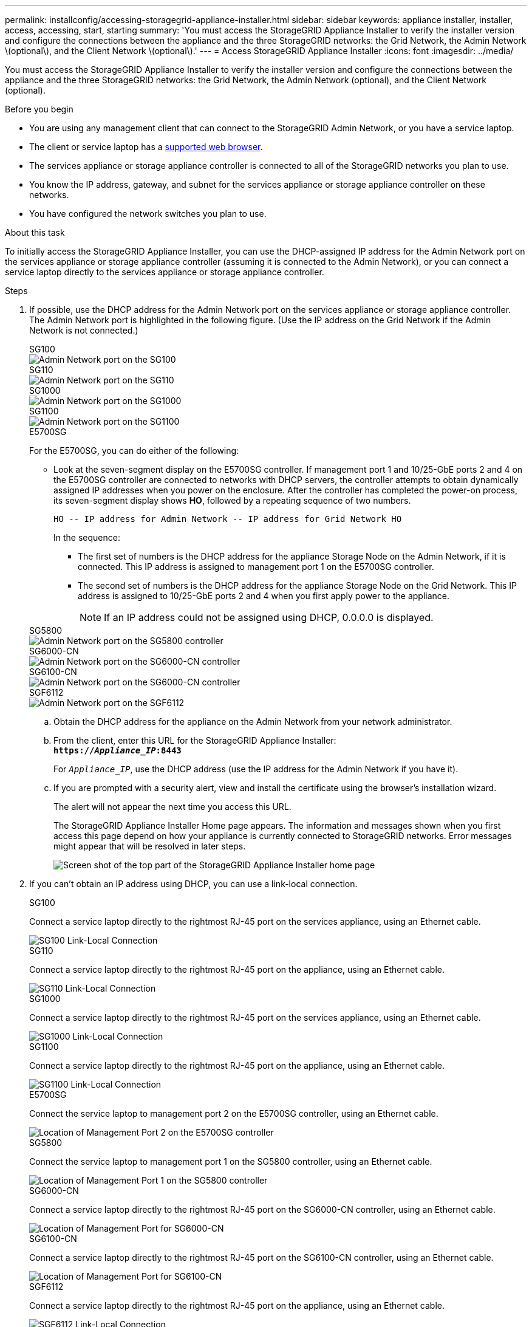 ---
permalink: installconfig/accessing-storagegrid-appliance-installer.html
sidebar: sidebar
keywords: appliance installer, installer, access, accessing, start, starting
summary: 'You must access the StorageGRID Appliance Installer to verify the installer version and configure the connections between the appliance and the three StorageGRID networks: the Grid Network, the Admin Network \(optional\), and the Client Network \(optional\).'
---
= Access StorageGRID Appliance Installer
:icons: font
:imagesdir: ../media/

[.lead]
You must access the StorageGRID Appliance Installer to verify the installer version and configure the connections between the appliance and the three StorageGRID networks: the Grid Network, the Admin Network (optional), and the Client Network (optional).

.Before you begin

* You are using any management client that can connect to the StorageGRID Admin Network, or you have a service laptop.
* The client or service laptop has a https://docs.netapp.com/us-en/storagegrid/admin/web-browser-requirements.html[supported web browser^].
* The services appliance or storage appliance controller is connected to all of the StorageGRID networks you plan to use.
* You know the IP address, gateway, and subnet for the services appliance  or storage appliance controller on these networks.
* You have configured the network switches you plan to use.

.About this task

To initially access the StorageGRID Appliance Installer, you can use the DHCP-assigned IP address for the Admin Network port on the services appliance  or storage appliance controller (assuming it is connected to the Admin Network), or you can connect a service laptop directly to the services appliance  or storage appliance controller.

.Steps

. If possible, use the DHCP address for the Admin Network port on the services appliance or storage appliance controller. The Admin Network port is highlighted in the following figure. (Use the IP address on the Grid Network if the Admin Network is not connected.)
+
[role="tabbed-block"]
====

.SG100
--
image::../media/sg100_admin_network_port.png[Admin Network port on the SG100]
--

.SG110
--
image::../media/sg6100_admin_network_port.png[Admin Network port on the SG110]
--

.SG1000
--
image::../media/sg1000_admin_network_port.png[Admin Network port on the SG1000]
--

.SG1100
--
image::../media/sg1100_admin_network_port.png[Admin Network port on the SG1100]
--

.E5700SG
--
For the E5700SG, you can do either of the following:

 ** Look at the seven-segment display on the E5700SG controller. If management port 1 and 10/25-GbE ports 2 and 4 on the E5700SG controller are connected to networks with DHCP servers, the controller attempts to obtain dynamically assigned IP addresses when you power on the enclosure. After the controller has completed the power-on process, its seven-segment display shows *HO*, followed by a repeating sequence of two numbers.
+
----
HO -- IP address for Admin Network -- IP address for Grid Network HO
----
+
In the sequence:

  *** The first set of numbers is the DHCP address for the appliance Storage Node on the Admin Network, if it is connected. This IP address is assigned to management port 1 on the E5700SG controller.
  *** The second set of numbers is the DHCP address for the appliance Storage Node on the Grid Network. This IP address is assigned to 10/25-GbE ports 2 and 4 when you first apply power to the appliance.
+
NOTE: If an IP address could not be assigned using DHCP, 0.0.0.0 is displayed.
--

.SG5800
--
image::../media/sg5800_admin_network_port.png[Admin Network port on the SG5800 controller]
--

.SG6000-CN
--
image::../media/sg6000_cn_admin_network_port.png[Admin Network port on the SG6000-CN controller]
--

.SG6100-CN
--
image::../media/sg6100_cn_admin_network_port.png[Admin Network port on the SG6000-CN controller]
--

.SGF6112
--
image::../media/sg6100_admin_network_port.png[Admin Network port on the SGF6112]
--
====

 .. Obtain the DHCP address for the appliance on the Admin Network from your network administrator.
 .. From the client, enter this URL for the StorageGRID Appliance Installer: +
`*https://_Appliance_IP_:8443*`
+
For `_Appliance_IP_`, use the DHCP address (use the IP address for the Admin Network if you have it).

 .. If you are prompted with a security alert, view and install the certificate using the browser's installation wizard.
+
The alert will not appear the next time you access this URL.
+
The StorageGRID Appliance Installer Home page appears. The information and messages shown when you first access this page depend on how your appliance is currently connected to StorageGRID networks. Error messages might appear that will be resolved in later steps.
+
image::../media/appliance_installer_home_5700_5600.png[Screen shot of the top part of the StorageGRID Appliance Installer home page]

. If you can't obtain an IP address using DHCP, you can use a link-local connection.
+
[role="tabbed-block"]
====

.SG100
--
Connect a service laptop directly to the rightmost RJ-45 port on the services appliance, using an Ethernet cable.

image::../media/sg100_link_local_port.png[SG100 Link-Local Connection]
--

.SG110
--
Connect a service laptop directly to the rightmost RJ-45 port on the appliance, using an Ethernet cable.

image::../media/sg6100_link_local_port.png[SG110 Link-Local Connection]
--

.SG1000
--
Connect a service laptop directly to the rightmost RJ-45 port on the services appliance, using an Ethernet cable.

image::../media/sg1000_link_local_port.png[SG1000 Link-Local Connection]
--

.SG1100
--
Connect a service laptop directly to the rightmost RJ-45 port on the appliance, using an Ethernet cable.

image::../media/sg1100_link_local_port.png[SG1100 Link-Local Connection]
--

.E5700SG
--
Connect the service laptop to management port 2 on the E5700SG controller, using an Ethernet cable.

image::../media/e5700sg_mgmt_port_2.gif[Location of Management Port 2 on the E5700SG controller]
--

.SG5800
--
Connect the service laptop to  management port 1 on the SG5800 controller, using an Ethernet cable.

image::../media/sg5800_mgmt_port.png[Location of Management Port 1 on the SG5800 controller]
--

.SG6000-CN
--
Connect a service laptop directly to the rightmost RJ-45 port on the SG6000-CN controller, using an Ethernet cable.

image::../media/sg6000_cn_link_local_port.png[Location of Management Port for SG6000-CN]
--

.SG6100-CN
--
Connect a service laptop directly to the rightmost RJ-45 port on the SG6100-CN controller, using an Ethernet cable.

image::../media/sg6100_cn_link_local_port.png[Location of Management Port for SG6100-CN]
--

.SGF6112
--
Connect a service laptop directly to the rightmost RJ-45 port on the appliance, using an Ethernet cable.

image::../media/sg6100_link_local_port.png[SGF6112 Link-Local Connection]
--

====

.. Open a web browser on the service laptop.
 .. Enter this URL for the StorageGRID Appliance Installer: +
`*\https://169.254.0.1:8443*`
+
The StorageGRID Appliance Installer Home page appears. The information and messages shown when you first access this page depend on how your appliance is currently connected to StorageGRID networks. Error messages might appear that will be resolved in later steps.
+
NOTE: If you can't access the Home page over a link-local connection, configure the service laptop IP address as `169.254.0.2`, and try again.

.After you finish

After accessing the StorageGRID Appliance Installer:

* Verify that the StorageGRID Appliance Installer version on the appliance matches the software version installed on your StorageGRID system. Upgrade StorageGRID Appliance Installer, if necessary.
+
link:verifying-and-upgrading-storagegrid-appliance-installer-version.html[Verify and upgrade StorageGRID Appliance Installer version]

* Review any messages displayed on the StorageGRID Appliance Installer Home page and configure the link configuration and the IP configuration, as required.
+
image::../media/appliance_installer_home_services_appliance.png[Appliance Installer Home]

